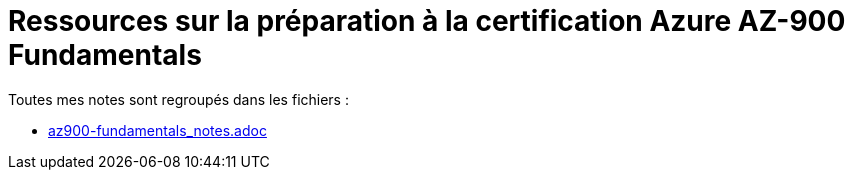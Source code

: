 = Ressources sur la préparation à la certification Azure AZ-900 Fundamentals

Toutes mes notes sont regroupés dans les fichiers : 

	* link:az900-fundamentals_notes.adoc[]



